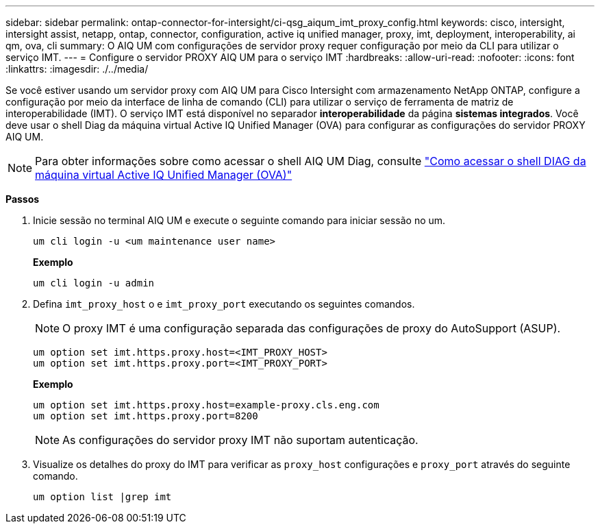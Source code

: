 ---
sidebar: sidebar 
permalink: ontap-connector-for-intersight/ci-qsg_aiqum_imt_proxy_config.html 
keywords: cisco, intersight, intersight assist, netapp, ontap, connector, configuration, active iq unified manager, proxy, imt, deployment, interoperability, ai qm, ova, cli 
summary: O AIQ UM com configurações de servidor proxy requer configuração por meio da CLI para utilizar o serviço IMT. 
---
= Configure o servidor PROXY AIQ UM para o serviço IMT
:hardbreaks:
:allow-uri-read: 
:nofooter: 
:icons: font
:linkattrs: 
:imagesdir: ./../media/


[role="lead"]
Se você estiver usando um servidor proxy com AIQ UM para Cisco Intersight com armazenamento NetApp ONTAP, configure a configuração por meio da interface de linha de comando (CLI) para utilizar o serviço de ferramenta de matriz de interoperabilidade (IMT). O serviço IMT está disponível no separador *interoperabilidade* da página *sistemas integrados*. Você deve usar o shell Diag da máquina virtual Active IQ Unified Manager (OVA) para configurar as configurações do servidor PROXY AIQ UM.


NOTE: Para obter informações sobre como acessar o shell AIQ UM Diag, consulte https://kb.netapp.com/Advice_and_Troubleshooting/Data_Infrastructure_Management/Active_IQ_Unified_Manager/How_to_access_Active_IQ_Unified_Manager_Virtual_Machine_OVA_DIAG_shell["Como acessar o shell DIAG da máquina virtual Active IQ Unified Manager (OVA)"]

*Passos*

. Inicie sessão no terminal AIQ UM e execute o seguinte comando para iniciar sessão no um.
+
[listing]
----
um cli login -u <um maintenance user name>
----
+
*Exemplo*

+
[listing]
----
um cli login -u admin
----
. Defina `imt_proxy_host` o e `imt_proxy_port` executando os seguintes comandos.
+

NOTE: O proxy IMT é uma configuração separada das configurações de proxy do AutoSupport (ASUP).

+
[listing]
----
um option set imt.https.proxy.host=<IMT_PROXY_HOST>
um option set imt.https.proxy.port=<IMT_PROXY_PORT>
----
+
*Exemplo*

+
[listing]
----
um option set imt.https.proxy.host=example-proxy.cls.eng.com
um option set imt.https.proxy.port=8200
----
+

NOTE: As configurações do servidor proxy IMT não suportam autenticação.

. Visualize os detalhes do proxy do IMT para verificar as `proxy_host` configurações e `proxy_port` através do seguinte comando.
+
[listing]
----
um option list |grep imt
----

